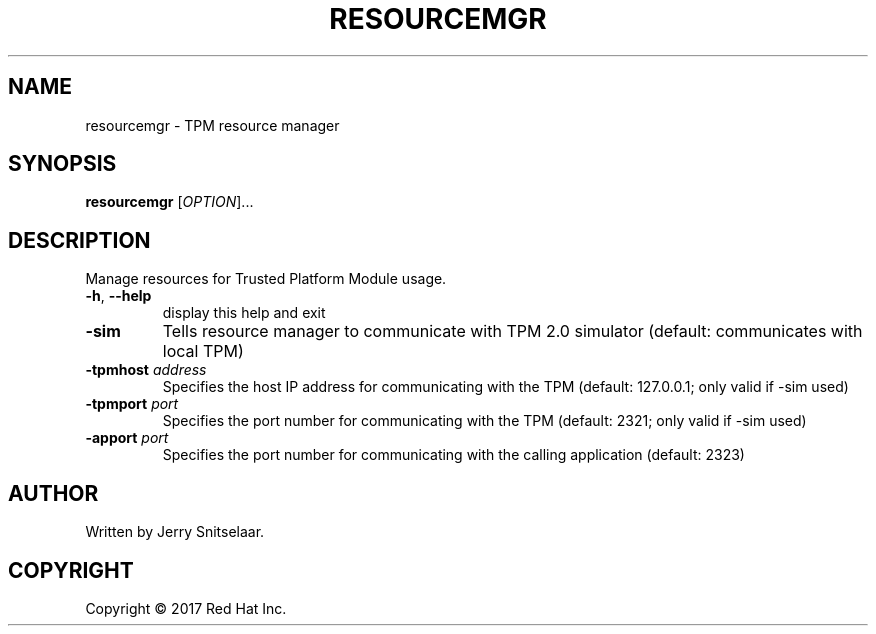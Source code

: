 .TH RESOURCEMGR "8" "2017-05-24" "TPM Management"
.SH NAME
resourcemgr \- TPM resource manager
.SH SYNOPSIS
.B resourcemgr
[\fIOPTION\fR]...
.SH DESCRIPTION
.PP
Manage resources for Trusted Platform Module usage.
.TP
\fB\-h\fR, \fB\-\-help\fR
display this help and exit
.TP
\fB\-sim\fR
Tells resource manager to communicate with TPM 2.0 simulator (default: communicates with local TPM)
.TP
\fB\-tpmhost \fIaddress\fB\fR
Specifies the host IP address for communicating with the TPM (default: 127.0.0.1; only valid if -sim used)
.TP
\fB\-tpmport \fIport\fB\fR
Specifies the port number for communicating with the TPM (default: 2321; only valid if -sim used)
.TP
\fB\-apport \fIport\fB\fR
Specifies the port number for communicating with the calling application (default: 2323)
.SH AUTHOR
Written by Jerry Snitselaar.
.SH COPYRIGHT
Copyright \(co 2017 Red Hat Inc.
